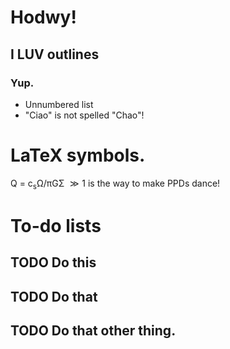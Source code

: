 * Hodwy!
** I LUV outlines
*** Yup.
- Unnumbered list
- "Ciao" is not spelled "Chao"!

* LaTeX symbols.
Q = c_{s}\Omega/\pi{}G\Sigma \gg 1 is the way to make PPDs dance!

* To-do lists
** TODO Do this
** TODO Do that
** TODO Do that other thing. 
